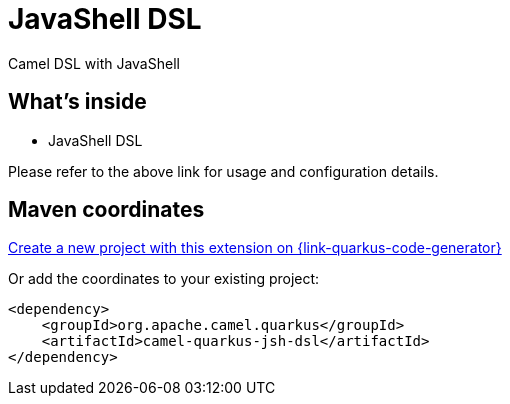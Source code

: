 // Do not edit directly!
// This file was generated by camel-quarkus-maven-plugin:update-extension-doc-page
[id="extensions-jsh-dsl"]
= JavaShell DSL
:linkattrs:
:cq-artifact-id: camel-quarkus-jsh-dsl
:cq-native-supported: true
:cq-status: Stable
:cq-status-deprecation: Stable Deprecated
:cq-description: Camel DSL with JavaShell
:cq-deprecated: true
:cq-jvm-since: 2.16.0
:cq-native-since: 2.16.0

ifeval::[{doc-show-badges} == true]
[.badges]
[.badge-key]##JVM since##[.badge-supported]##2.16.0## [.badge-key]##Native since##[.badge-supported]##2.16.0## [.badge-key]##⚠️##[.badge-unsupported]##Deprecated##
endif::[]

Camel DSL with JavaShell

[id="extensions-jsh-dsl-whats-inside"]
== What's inside

* JavaShell DSL

Please refer to the above link for usage and configuration details.

[id="extensions-jsh-dsl-maven-coordinates"]
== Maven coordinates

https://{link-quarkus-code-generator}/?extension-search=camel-quarkus-jsh-dsl[Create a new project with this extension on {link-quarkus-code-generator}, window="_blank"]

Or add the coordinates to your existing project:

[source,xml]
----
<dependency>
    <groupId>org.apache.camel.quarkus</groupId>
    <artifactId>camel-quarkus-jsh-dsl</artifactId>
</dependency>
----
ifeval::[{doc-show-user-guide-link} == true]
Check the xref:user-guide/index.adoc[User guide] for more information about writing Camel Quarkus applications.
endif::[]
